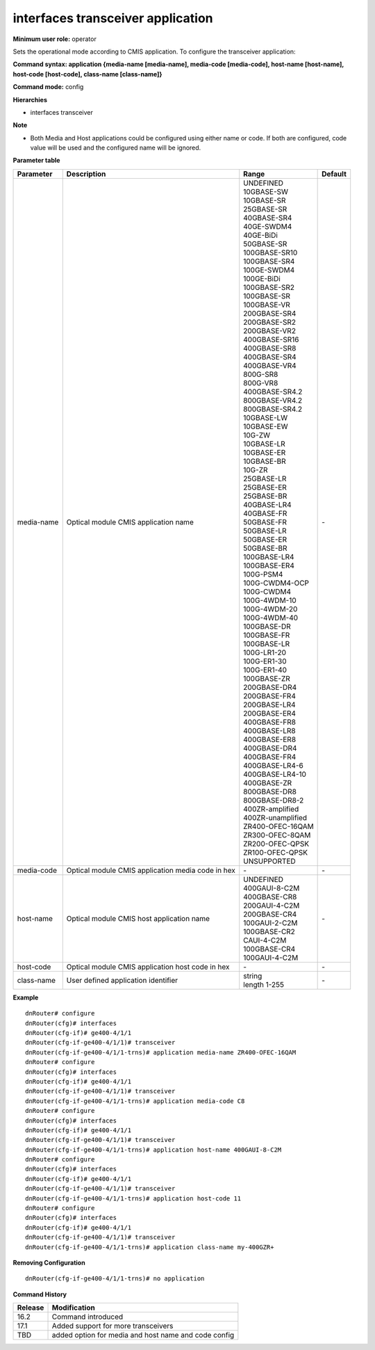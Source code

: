 interfaces transceiver application
----------------------------------

**Minimum user role:** operator

Sets the operational mode according to CMIS application. To configure the transceiver application:

**Command syntax: application {media-name [media-name], media-code [media-code], host-name [host-name], host-code [host-code], class-name [class-name]}**

**Command mode:** config

**Hierarchies**

- interfaces transceiver

**Note**

- Both Media and Host applications could be configured using either name or code. If both are configured, code value will be used and the configured name will be ignored.

**Parameter table**

+------------+---------------------------------------------------+-----------------------+---------+
| Parameter  | Description                                       | Range                 | Default |
+============+===================================================+=======================+=========+
| media-name | Optical module CMIS application name              | | UNDEFINED           | \-      |
|            |                                                   | | 10GBASE-SW          |         |
|            |                                                   | | 10GBASE-SR          |         |
|            |                                                   | | 25GBASE-SR          |         |
|            |                                                   | | 40GBASE-SR4         |         |
|            |                                                   | | 40GE-SWDM4          |         |
|            |                                                   | | 40GE-BiDi           |         |
|            |                                                   | | 50GBASE-SR          |         |
|            |                                                   | | 100GBASE-SR10       |         |
|            |                                                   | | 100GBASE-SR4        |         |
|            |                                                   | | 100GE-SWDM4         |         |
|            |                                                   | | 100GE-BiDi          |         |
|            |                                                   | | 100GBASE-SR2        |         |
|            |                                                   | | 100GBASE-SR         |         |
|            |                                                   | | 100GBASE-VR         |         |
|            |                                                   | | 200GBASE-SR4        |         |
|            |                                                   | | 200GBASE-SR2        |         |
|            |                                                   | | 200GBASE-VR2        |         |
|            |                                                   | | 400GBASE-SR16       |         |
|            |                                                   | | 400GBASE-SR8        |         |
|            |                                                   | | 400GBASE-SR4        |         |
|            |                                                   | | 400GBASE-VR4        |         |
|            |                                                   | | 800G-SR8            |         |
|            |                                                   | | 800G-VR8            |         |
|            |                                                   | | 400GBASE-SR4.2      |         |
|            |                                                   | | 800GBASE-VR4.2      |         |
|            |                                                   | | 800GBASE-SR4.2      |         |
|            |                                                   | | 10GBASE-LW          |         |
|            |                                                   | | 10GBASE-EW          |         |
|            |                                                   | | 10G-ZW              |         |
|            |                                                   | | 10GBASE-LR          |         |
|            |                                                   | | 10GBASE-ER          |         |
|            |                                                   | | 10GBASE-BR          |         |
|            |                                                   | | 10G-ZR              |         |
|            |                                                   | | 25GBASE-LR          |         |
|            |                                                   | | 25GBASE-ER          |         |
|            |                                                   | | 25GBASE-BR          |         |
|            |                                                   | | 40GBASE-LR4         |         |
|            |                                                   | | 40GBASE-FR          |         |
|            |                                                   | | 50GBASE-FR          |         |
|            |                                                   | | 50GBASE-LR          |         |
|            |                                                   | | 50GBASE-ER          |         |
|            |                                                   | | 50GBASE-BR          |         |
|            |                                                   | | 100GBASE-LR4        |         |
|            |                                                   | | 100GBASE-ER4        |         |
|            |                                                   | | 100G-PSM4           |         |
|            |                                                   | | 100G-CWDM4-OCP      |         |
|            |                                                   | | 100G-CWDM4          |         |
|            |                                                   | | 100G-4WDM-10        |         |
|            |                                                   | | 100G-4WDM-20        |         |
|            |                                                   | | 100G-4WDM-40        |         |
|            |                                                   | | 100GBASE-DR         |         |
|            |                                                   | | 100GBASE-FR         |         |
|            |                                                   | | 100GBASE-LR         |         |
|            |                                                   | | 100G-LR1-20         |         |
|            |                                                   | | 100G-ER1-30         |         |
|            |                                                   | | 100G-ER1-40         |         |
|            |                                                   | | 100GBASE-ZR         |         |
|            |                                                   | | 200GBASE-DR4        |         |
|            |                                                   | | 200GBASE-FR4        |         |
|            |                                                   | | 200GBASE-LR4        |         |
|            |                                                   | | 200GBASE-ER4        |         |
|            |                                                   | | 400GBASE-FR8        |         |
|            |                                                   | | 400GBASE-LR8        |         |
|            |                                                   | | 400GBASE-ER8        |         |
|            |                                                   | | 400GBASE-DR4        |         |
|            |                                                   | | 400GBASE-FR4        |         |
|            |                                                   | | 400GBASE-LR4-6      |         |
|            |                                                   | | 400GBASE-LR4-10     |         |
|            |                                                   | | 400GBASE-ZR         |         |
|            |                                                   | | 800GBASE-DR8        |         |
|            |                                                   | | 800GBASE-DR8-2      |         |
|            |                                                   | | 400ZR-amplified     |         |
|            |                                                   | | 400ZR-unamplified   |         |
|            |                                                   | | ZR400-OFEC-16QAM    |         |
|            |                                                   | | ZR300-OFEC-8QAM     |         |
|            |                                                   | | ZR200-OFEC-QPSK     |         |
|            |                                                   | | ZR100-OFEC-QPSK     |         |
|            |                                                   | | UNSUPPORTED         |         |
+------------+---------------------------------------------------+-----------------------+---------+
| media-code | Optical module CMIS application media code in hex | \-                    | \-      |
+------------+---------------------------------------------------+-----------------------+---------+
| host-name  | Optical module CMIS host application name         | | UNDEFINED           | \-      |
|            |                                                   | | 400GAUI-8-C2M       |         |
|            |                                                   | | 400GBASE-CR8        |         |
|            |                                                   | | 200GAUI-4-C2M       |         |
|            |                                                   | | 200GBASE-CR4        |         |
|            |                                                   | | 100GAUI-2-C2M       |         |
|            |                                                   | | 100GBASE-CR2        |         |
|            |                                                   | | CAUI-4-C2M          |         |
|            |                                                   | | 100GBASE-CR4        |         |
|            |                                                   | | 100GAUI-4-C2M       |         |
+------------+---------------------------------------------------+-----------------------+---------+
| host-code  | Optical module CMIS application host code in hex  | \-                    | \-      |
+------------+---------------------------------------------------+-----------------------+---------+
| class-name | User defined application identifier               | | string              | \-      |
|            |                                                   | | length 1-255        |         |
+------------+---------------------------------------------------+-----------------------+---------+

**Example**
::

    dnRouter# configure
    dnRouter(cfg)# interfaces
    dnRouter(cfg-if)# ge400-4/1/1
    dnRouter(cfg-if-ge400-4/1/1)# transceiver
    dnRouter(cfg-if-ge400-4/1/1-trns)# application media-name ZR400-OFEC-16QAM
    dnRouter# configure
    dnRouter(cfg)# interfaces
    dnRouter(cfg-if)# ge400-4/1/1
    dnRouter(cfg-if-ge400-4/1/1)# transceiver
    dnRouter(cfg-if-ge400-4/1/1-trns)# application media-code C8
    dnRouter# configure
    dnRouter(cfg)# interfaces
    dnRouter(cfg-if)# ge400-4/1/1
    dnRouter(cfg-if-ge400-4/1/1)# transceiver
    dnRouter(cfg-if-ge400-4/1/1-trns)# application host-name 400GAUI-8-C2M
    dnRouter# configure
    dnRouter(cfg)# interfaces
    dnRouter(cfg-if)# ge400-4/1/1
    dnRouter(cfg-if-ge400-4/1/1)# transceiver
    dnRouter(cfg-if-ge400-4/1/1-trns)# application host-code 11
    dnRouter# configure
    dnRouter(cfg)# interfaces
    dnRouter(cfg-if)# ge400-4/1/1
    dnRouter(cfg-if-ge400-4/1/1)# transceiver
    dnRouter(cfg-if-ge400-4/1/1-trns)# application class-name my-400GZR+


**Removing Configuration**

::

    dnRouter(cfg-if-ge400-4/1/1-trns)# no application

**Command History**

+---------+------------------------------------------------------+
| Release | Modification                                         |
+=========+======================================================+
| 16.2    | Command introduced                                   |
+---------+------------------------------------------------------+
| 17.1    | Added support for more transceivers                  |
+---------+------------------------------------------------------+
| TBD     | added option for media and host name and code config |
+---------+------------------------------------------------------+
